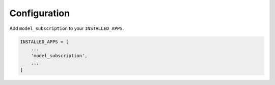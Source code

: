 *************
Configuration
*************

Add ``model_subscription`` to your ``INSTALLED_APPS``.


.. code-block:: python

    INSTALLED_APPS = [
        ...
        'model_subscription',
        ...
    ]



